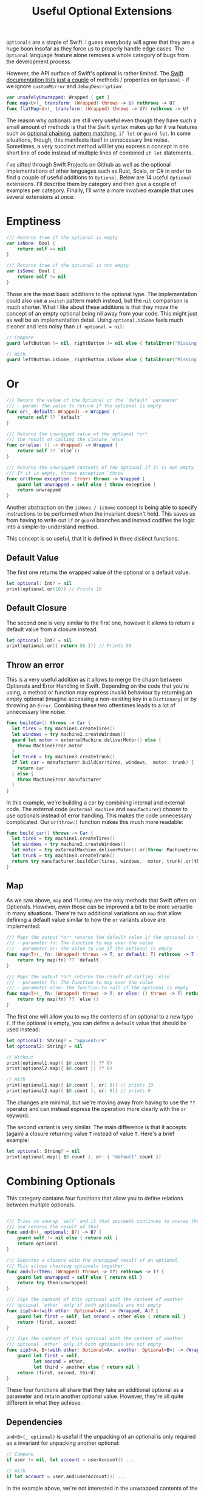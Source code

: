 #+title: Useful Optional Extensions
#+tags: swift cocoa ios
#+keywords: swift protocol optional optionals extensions
#+summary: Several helpful extensions to the Optional type in order to simplify using it.
#+description: Several helpful extensions to the Optional type in order to simplify using it.
#+OPTIONS: toc:nil

=Optionals= are a staple of Swift. I guess everybody will agree that they are a huge boon insofar as they force us to properly handle edge cases. The =Optional= language feature alone removes a whole category of bugs from the development process.

However, the API surface of Swift's optional is rather limited. The [[https://developer.apple.com/documentation/swift/optional#topics][Swift documentation lists just a couple]] of methods / properties on =Optional= - if we ignore =customMirror= and =debugDescription=:

#+BEGIN_SRC swift
var unsafelyUnwrapped: Wrapped { get } 
func map<U>(_ transform: (Wrapped) throws -> U) rethrows -> U? 
func flatMap<U>(_ transform: (Wrapped) throws -> U?) rethrows -> U? 
#+END_SRC

The reason why optionals are still very useful even though they have such a small amount of methods is that the Swift syntax makes up for it via features such as [[http://appventure.me/2014/06/13/swift-optionals-made-simple/][optional chaining]], [[http://appventure.me/2015/08/20/swift-pattern-matching-in-detail/][pattern matching]], =if let= or =guard let=. In some situations, though, this manifests itself in unnecessary line noise. Sometimes, a very succinct method will let you express a concept in one short line of code instead of multiple lines of combined =if let= statements.

I've sifted through Swift Projects on Github as well as the optional implementations of other languages such as Rust, Scala, or C# in order to find a couple of useful additions to =Optional=. Below are 14 useful =Optional= extensions. I'll describe them by category and then give a couple of examples per category. Finally, I'll write a more involved example that uses several extensions at once.

* Emptiness
#+BEGIN_SRC swift
    /// Returns true if the optional is empty
    var isNone: Bool {
        return self == nil
    }

    /// Returns true if the optional is not empty
    var isSome: Bool {
        return self != nil
    }

#+END_SRC

Those are the most basic additions to the optional type. The implementation could also use a =switch= pattern match instead, but the =nil= comparison is much shorter. What I like about these additions is that they move the concept of an empty optional being nil away from your code. This might just as well be an implementation detail. Using =optional.isSome= feels much cleaner and less noisy than =if optional = nil=:

#+BEGIN_SRC swift
// Compare
guard leftButton != nil, rightButton != nil else { fatalError("Missing Interface Builder connections") }

// With
guard leftButton.isSome, rightButton.isSome else { fatalError("Missing Interface Builder connections") }
#+END_SRC

* Or

#+BEGIN_SRC swift
    /// Return the value of the Optional or the `default` parameter
    /// - param: The value to return if the optional is empty
    func or(_ default: Wrapped) -> Wrapped {
        return self ?? `default`
    }
    
    /// Returns the unwrapped value of the optional *or*
    /// the result of calling the closure `else`
    func or(else: () -> Wrapped) -> Wrapped {
        return self ?? `else`()
    }

    /// Returns the unwrapped contents of the optional if it is not empty
    /// If it is empty, throws exception `throw`
    func or(throw exception: Error) throws -> Wrapped {
        guard let unwrapped = self else { throw exception }
        return unwrapped
    }
#+END_SRC

Another abstraction on the =isNone / isSome= concept is being able to specify instructions to be performed when the invariant doesn't hold. This saves us from having to write out =if= or =guard= branches and instead codifies the logic into a simple-to-understand method. 

This concept is so useful, that it is defined in three distinct functions.

**  Default Value
The first one returns the wrapped value of the optional or a default value:
#+BEGIN_SRC swift
let optional: Int? = nil
print(optional.or(10)) // Prints 10
#+END_SRC

** Default Closure
The second one is very similar to the first one, however it allows to return a default value from a closure instead.
#+BEGIN_SRC swift
let optional: Int? = nil
print(optional.or({ return 50 })) // Prints 50
#+END_SRC

** Throw an error

This is a very useful addition as it allows to merge the chasm between Optionals and Error Handling in Swift. Depending on the code that you're using, a method or function may express invalid behaviour by returning an empty optional (imagine accessing a non-existing key in a =Dictionary=) or by throwing an =Error=. Combining these two oftentimes leads to a lot of unnecessary line noise:

#+BEGIN_SRC swift
func buildCar() throws -> Car {
  let tires = try machine1.createTires()
  let windows = try machine2.createWindows()
  guard let motor = externalMachine.deliverMotor() else {
    throw MachineError.motor
  }
  let trunk = try machine3.createTrunk()
  if let car = manufacturer.buildCar(tires, windows,  motor, trunk) {
    return car
  } else {
    throw MachineError.manufacturer
  }
}
#+END_SRC

In this example, we're building a car by combining internal and external code. The external code (=external_machine= and =manufacturer=) choose to use optionals instead of error handling. This makes the code unnecessary complicated. Our =or(throw:)= function makes this much more readable:

#+BEGIN_SRC swift
func build_car() throws -> Car {
  let tires = try machine1.createTires()
  let windows = try machine2.createWindows()
  let motor = try externalMachine.deliverMotor().or(throw: MachineError.motor)
  let trunk = try machine3.createTrunk()
  return try manufacturer.buildCar(tires, windows,  motor, trunk).or(throw: MachineError.manufacturer)
}
#+END_SRC

** Map

As we saw above, =map= and =flatMap= are the only methods that Swift offers on Optionals. However, even those can be improved a bit to be more versatile in many situations. There're two additional variations on =map= that allow defining a default value similar to how the =or= variants above are implemented:

#+BEGIN_SRC swift
    /// Maps the output *or* returns the default value if the optional is nil
    /// - parameter fn: The function to map over the value
    /// - parameter or: The value to use if the optional is empty
    func map<T>(_ fn: (Wrapped) throws -> T, or default: T) rethrows -> T {
        return try map(fn) ?? `default`
    }
    
    /// Maps the output *or* returns the result of calling `else`
    /// - parameter fn: The function to map over the value
    /// - parameter else: The function to call if the optional is empty
    func map<T>(_ fn: (Wrapped) throws -> T, or else: () throws -> T) rethrows -> T {
        return try map(fn) ?? `else`()
    }
#+END_SRC

The first one will allow you to =map= the contents of an optional to a new type =T=. If the optional is empty, you can define a =default= value that should be used instead:

#+BEGIN_SRC swift
let optional1: String? = "appventure"
let optional2: String? = nil

// Without
print(optional1.map({ $0.count }) ?? 0)
print(optional2.map({ $0.count }) ?? 0)

// With 
print(optional1.map({ $0.count }, or: 0)) // prints 10
print(optional2.map({ $0.count }, or: 0)) // prints 0
#+END_SRC

The changes are minimal, but we're moving away from having to use the =??= operator and can instead express the operation more clearly with the =or= keyword.

The second variant is very similar. The main difference is that it accepts (again) a closure returning value =T= instead of value =T=. Here's a brief example:

#+BEGIN_SRC swift
let optional: String? = nil
print(optional.map({ $0.count }, or: { "default".count })
#+END_SRC

* Combining Optionals

This category contains four functions that allow you to define relations between multiple optionals.

#+NAME: feature-image
#+BEGIN_SRC swift :export-image true :export-template template5

    /// Tries to unwrap `self` and if that succeeds continues to unwrap the parameter `optional`
    /// and returns the result of that.
    func and<B>(_ optional: B?) -> B? {
        guard self != nil else { return nil }
        return optional
    }
    
    /// Executes a closure with the unwrapped result of an optional.
    /// This allows chaining optionals together.
    func and<T>(then: (Wrapped) throws -> T?) rethrows -> T? {
        guard let unwrapped = self else { return nil }
        return try then(unwrapped)
    }

    /// Zips the content of this optional with the content of another
    /// optional `other` only if both optionals are not empty
    func zip2<A>(with other: Optional<A>) -> (Wrapped, A)? {
        guard let first = self, let second = other else { return nil }
        return (first, second)
    }

    /// Zips the content of this optional with the content of another
    /// optional `other` only if both optionals are not empty
    func zip3<A, B>(with other: Optional<A>, another: Optional<B>) -> (Wrapped, A, B)? {
        guard let first = self,
              let second = other,
              let third = another else { return nil }
        return (first, second, third)
    }

#+END_SRC

These four functions all share that they take an additional optional as a parameter and return another optional value. However, they're all quite different in what they achieve.

** Dependencies

=and<B>(_ optional)= is useful if the unpacking of an optional is only required as a invariant for
unpacking another optional:

#+BEGIN_SRC swift
// Compare
if user != nil, let account = userAccount() ...

// With
if let account = user.and(userAccount()) ...
#+END_SRC

In the example above, we're not interested in the unwrapped contents of the =user= optional. We just need to make sure that there *is* a valid user before we call the =userAccount= function. While this relationship is kinda codified in the =user != nil= line, I personally feel that the =and= makes it more clear.

** Chaining

=and<T>(then:)= is another very useful function. It allows to chain optionals together so that the output of unpacking optional =A= becomes the input of producing optional =B=. Lets start with a simple example:

#+BEGIN_SRC swift
protocol UserDatabase {
  func current() -> User?
  func spouse(of user: User) -> User?
  func father(of user: User) -> User?
  func childrenCount(of user: User) -> Int
}

let database: UserDatabase = ...

// Imagine we want to know the children of the following relationship:
// Man -> Spouse -> Father -> Father -> Spouse -> children

// Without
let childrenCount: Int
if let user = database.current(), 
   let father1 = database.father(user),
   let father2 = database.father(father1),
   let spouse = database.spouse(father2),
   let children = database.childrenCount(father2) {
  childrenCount = children
} else {
  childrenCount = 0
}

// With
let children = database.current().and(then: { database.spouse($0) })
     .and(then: { database.father($0) })
     .and(then: { database.spouse($0) })
     .and(then: { database.childrenCount($0) })
     .or(0)
#+END_SRC 

There're a lot of improvements when using the version with =and(then)=. First of all, you don't have to come up with superfluous temporary variable names (user, father1, father2, spouse, children). Second, we clearly have less code. Also, using the =or(0)= instead of a complicated =let childrenCount= is so much easier to read.

Finally, the original Swift example can easily lead to logic errors. You may not have noticed, but there's a bug in the example. When writing lines like that, copy paste errors can easily be introduced. Do you see the error?

Yeah, the =children= property should be created by calling =database.childrenCount(spouse)= but I wrote =database.childrenCount(father2)= instead. It is difficult to spot errors like that. The =and(then:)= example makes it much easier because it always relies on the same variable name =$0=.

** Zipping

This is another variation on an existing Swift concept. The =zip= method on optional will allow us to combine multiple optionals and unwrap them together or not at all. I've just provided implementations for =zip2= and =zip3= but nothing prevents you from going up to =zip22= (Well, maybe sanity and compiler speed).

#+BEGIN_SRC swift
// Lets start again with a normal Swift example
func buildProduct() -> Product? {
  if let var1 = machine1.makesomething(),
    let var2 = machine2.makeanotherthing(),
    let var3 = machine3.creatething() {
    return finalmachine.produce(var1, var2, var3)
  } else {
    return nil
  }
}

// The alternative using our extensions
func buildProduct() -> Product? {
  return machine1.makesomething()
     .zip3(machine2.makeanotherthing(), machine3.creatething())
     .map { finalmachine.produce($0.1, $0.2, $0.3) }
}
#+END_SRC

Less code, clearer code, more beautiful code. However, as a downside, this code is also more involved. The reader has to know and understand =zip= in order to easily grasp it. 

** On

#+BEGIN_SRC swift
    /// Executes the closure `some` if and only if the optional has a value
    func on(some: () throws -> Void) rethrows {
        if self != nil { try some() }
    }

    /// Executes the closure `none` if and only if the optional has no value
    func on(none: () throws -> Void) rethrows {
        if self == nil { try none() }
    }
#+END_SRC

These two short methods will allow you to perform side effects if an optional is empty or not. In contrast to the already discussed methods, these ignore the contents of the optional. So =on(some:)= will only execute the closure =some= if the optional is not empty but the closure =some= will not get the unwrapped contents of the optional.

#+BEGIN_SRC swift
/// Logout if there is no user anymore
self.user.on(none: { AppCoordinator.shared.logout() })

/// self.user is not empty when we are connected to the network
self.user.on(some: { AppCoordinator.shared.unlock() })
#+END_SRC

** Various

#+BEGIN_SRC swift
    /// Returns the unwrapped value of the optional only if
    /// - The optional has a value
    /// - The value satisfies the predicate `predicate`
    func filter(_ predicate: (Wrapped) -> Bool) -> Wrapped? {
        guard let unwrapped = self,
            predicate(unwrapped) else { return nil }
        return self
    }

    /// Returns the wrapped value or crashes with `fatalError(message)`
    func expect(_ message: String) -> Wrapped {
        guard let value = self else { fatalError(message) }
        return value
    }
#+END_SRC

*** Filter

This is a simple method which works like an additional guard to only unwrap the optional if it satisfies a predictate. Here's an example. Imagine we want to upgrade all our old users to a premium account for sticking with us for a long time:

#+BEGIN_SRC swift
// Only affect old users with id < 1000
// Normal Swift
if let aUser = user, user.id < 1000 { aUser.upgradeToPremium() }

// Using `filter`
user.filter({ $0.id < 1000 })?.upgradeToPremium()
#+END_SRC

Here, =user.filter= feels like a much more natural implementation. Also, it only implements what already exists for Swift's collections.

*** Expect

This is one of my favorites. Also, I shamelessly stole it from Rust. I'm trying very hard to never force unwrap anything in my codebase. Similar for implicitly unwrapped optionals.

However, this is tricky when working with interface builder outlets. A common pattern that I observed can be seen in the following function:

#+BEGIN_SRC swift
func updateLabel() {
  guard let label = valueLabel else {
    fatalError("valueLabel not connected in IB")
  }
  label.text = state.title
}
#+END_SRC

The alternative solution, obviously, would be to just to force unwrap the label, as that leads to a crash just like =fatalError=. Then, I'd have to insert =!= though, also it wouldn't give me a nice succinct description of what actually is wrong. The better alternative here is to use =expect= as implemented above:

#+BEGIN_SRC swift
func updateLabel() {
  valueLabel.expect("valueLabel not connected in IB").text = state.title
}
#+END_SRC

* Example

So now that we've seen a couple of (hopefully) useful =Optional= extensions, I'll set up an example to better see how some of these extensions can be combined to simplify optional handling. First, we need a bit of context. Forgive me for the rather unconventional and impossible example:

You're working in the 80s at a shareware distributor. A lot of student programmers are working for you and writing new shareware apps and games every month. You need to keep track of how many were sold. For that, you recieve an XML file from accounting and you need to parse it and insert it into the database (isn't it awesome how in this version of the 80s there's Swift to love but also XML to hate?). Your software system has an XML parser and a database (both written in 6502 ASM of course) that implement the following protocols:

#+BEGIN_SRC swift
protocol XMLImportNode {
    func firstChild(with tag: String) -> XMLImportNode?
    func children(with tag: String) -> [XMLImportNode]
    func attribute(with name: String) -> String?
}

typealias DatabaseUser = String
typealias DatabaseSoftware = String
protocol Database {
    func user(for id: String) throws -> DatabaseUser
    func software(for id: String) throws -> DatabaseSoftware
    func insertSoftware(user: DatabaseUser, name: String, id: String, type: String, amount: Int) throws
    func updateSoftware(software: DatabaseSoftware, amount: Int) throws
}
#+END_SRC

A typical file looks like this (behold the almighty XML):

#+BEGIN_SRC xml
 <users>
  <user name="" id="158">
   <software>
    <package type="game" name="Maniac Mansion" id="4332" amount="30" />
    <package type="game" name="Doom" id="1337" amount="50" />
    <package type="game" name="Warcraft 2" id="1000" amount="10" />
   </software>
  </user>
 </users>
#+END_SRC

Our original Swift code to parse the XML looks like this:

#+BEGIN_SRC swift
enum ParseError: Error {
    case msg(String)
}

func parseGamesFromXML(from root: XMLImportNode, into database: Database) throws {
    guard let users = root.firstChild(with: "users")?.children(with: "user") else {
        throw ParseError.msg("No Users")
    }
    for user in users {
        guard let software = user.firstChild(with: "software")?
                .children(with: "package"),
            let userId = user.attribute(with: "id"),
            let dbUser = try? database.user(for: userId)
            else { throw ParseError.msg("Invalid User") }
        for package in software {
            guard let type = package.attribute(with: "type"),
            type == "game",
            let name = package.attribute(with: "name"),
            let softwareId = package.attribute(with: "id"),
            let amountString = package.attribute(with: "amount")
            else { throw ParseError.msg("Invalid Package") }
            if let existing = try? database.software(for: softwareId) {
                try database.updateSoftware(software: existing, 
                                              amount: Int(amountString) ?? 0)
            } else {
                try database.insertSoftware(user: dbUser, name: name, 
                                              id: softwareId, 
                                            type: type, 
                                          amount: Int(amountString) ?? 0)
            }
        }
    }
}
#+END_SRC

Lets apply what we learned above:

#+BEGIN_SRC swift
func parseGamesFromXML(from root: XMLImportNode, into database: Database) throws {
    for user in try root.firstChild(with: "users")
                    .or(throw: ParseError.msg("No Users")).children(with: "user") {
        let dbUser = try user.attribute(with: "id")
                    .and(then: { try? database.user(for: $0) })
                    .or(throw: ParseError.msg("Invalid User"))
        for package in (user.firstChild(with: "software")?
                    .children(with: "package")).or([]) {
            guard (package.attribute(with: "type")).filter({ $0 == "game" }).isSome
                else { continue }
            try package.attribute(with: "name")
                .zip3(with: package.attribute(with: "id"), 
                   another: package.attribute(with: "amount"))
                .map({ (tuple) -> Void in
                    switch try? database.software(for: tuple.1) {
                    case let e?: try database.updateSoftware(software: e, 
                                                               amount: Int(tuple.2).or(0))
                    default: try database.insertSoftware(user: dbUser, name: tuple.0, 
                                                           id: tuple.1, type: "game", 
                                                       amount: Int(tuple.2).or(0))
                    }
                }, or: { throw ParseError.msg("Invalid Package") })
        }
    }
}
#+END_SRC

If we look at this, then there're two things that immediately come to mind:
1. Less Code
2. More Complicated Looking Code

I deliberately went into overdrive when utilizing the various =Optional= extensions. Some of them fit better while others seem to be a bit misplaced. However, the key is not to solely rely on these extensions (like I did above) when using optionals but instead to mix and match where it makes most sense. Compare the two implementations and consider which from the second example you'd rather implement with Swift's native features and which feel better when using the =Optional= extensions.

That's all for today, thanks for reading!
